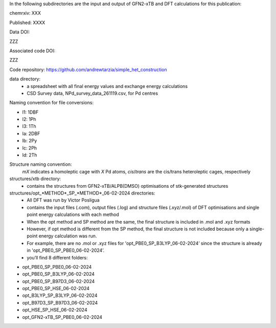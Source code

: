 In the following subdirectories are the input and output of GFN2-xTB and DFT calculations for this publication:

chemrxiv: XXX

Published: XXXX

Data DOI:

ZZZ

Associated code DOI:

ZZZ

Code repository: https://github.com/andrewtarzia/simple_het_construction


data directory:
    * a spreadsheet with all final energy values and exchange energy calculations
    * CSD Survey data, NPd_survey_data_261119.csv, for Pd centres




Naming convention for file conversions:

- l1: 1DBF
- l2: 1Ph
- l3: 1Th
- la: 2DBF
- lb: 2Py
- lc: 2Ph
- ld: 2Th

Structure naming convention: 
    *mX* indicates a homoleptic cage with *X* Pd atoms, *cis*/*trans* are the cis/trans heteroleptic cages, respectively

structures/xtb directory:
    * contains the structures from GFN2-xTB/ALPB(DMSO) optimisations of stk-generated structures   

structures/opt_*METHOD*_SP_*METHOD*_06-02-2024 directories:
    * All DFT was run by Victor Posligua
    * contains the input files (.com), output files (.log) and structure files (.xyz/.mol) of DFT optimisations and single point energy calculations with each method
    * When the opt method and SP method are the same, the final structure is included in .mol and .xyz formats
    * However, if opt method is different from the SP method, the final structure is not included because only a single-point energy calculation was run. 
    * For example, there are no .mol or .xyz files for 'opt_PBE0_SP_B3LYP_06-02-2024’ since the structure is already in 'opt_PBE0_SP_PBE0_06-02-2024’.
    * you’ll find 8 different folders:

- opt_PBE0_SP_PBE0_06-02-2024
- opt_PBE0_SP_B3LYP_06-02-2024
- opt_PBE0_SP_B97D3_06-02-2024
- opt_PBE0_SP_HSE_06-02-2024
- opt_B3LYP_SP_B3LYP_06-02-2024
- opt_B97D3_SP_B97D3_06-02-2024
- opt_HSE_SP_HSE_06-02-2024
- opt_GFN2-xTB_SP_PBE0_06-02-2024



